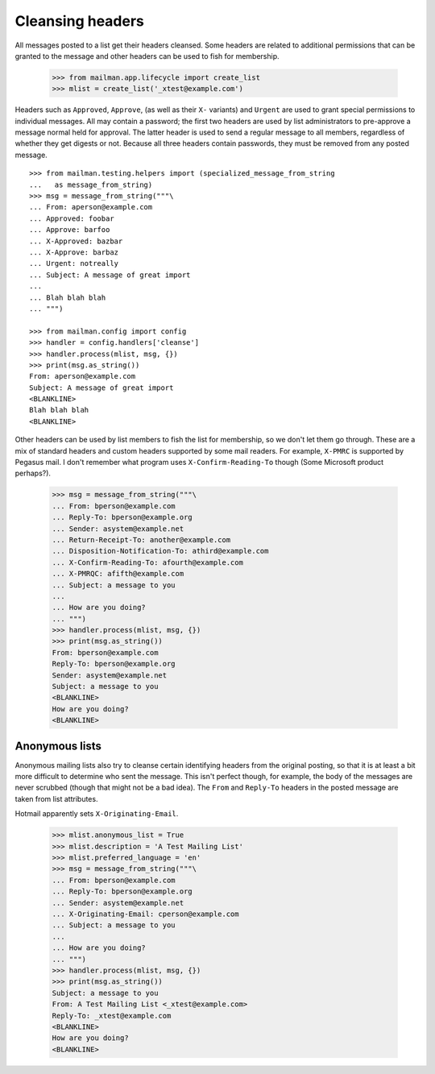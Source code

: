 =================
Cleansing headers
=================

All messages posted to a list get their headers cleansed.  Some headers are
related to additional permissions that can be granted to the message and other
headers can be used to fish for membership.

    >>> from mailman.app.lifecycle import create_list
    >>> mlist = create_list('_xtest@example.com')

Headers such as ``Approved``, ``Approve``, (as well as their ``X-`` variants)
and ``Urgent`` are used to grant special permissions to individual messages.
All may contain a password; the first two headers are used by list
administrators to pre-approve a message normal held for approval.  The latter
header is used to send a regular message to all members, regardless of whether
they get digests or not.  Because all three headers contain passwords, they
must be removed from any posted message.  ::

    >>> from mailman.testing.helpers import (specialized_message_from_string
    ...   as message_from_string)
    >>> msg = message_from_string("""\
    ... From: aperson@example.com
    ... Approved: foobar
    ... Approve: barfoo
    ... X-Approved: bazbar
    ... X-Approve: barbaz
    ... Urgent: notreally
    ... Subject: A message of great import
    ...
    ... Blah blah blah
    ... """)

    >>> from mailman.config import config    
    >>> handler = config.handlers['cleanse']
    >>> handler.process(mlist, msg, {})
    >>> print(msg.as_string())
    From: aperson@example.com
    Subject: A message of great import
    <BLANKLINE>
    Blah blah blah
    <BLANKLINE>

Other headers can be used by list members to fish the list for membership, so
we don't let them go through.  These are a mix of standard headers and custom
headers supported by some mail readers.  For example, ``X-PMRC`` is supported
by Pegasus mail.  I don't remember what program uses ``X-Confirm-Reading-To``
though (Some Microsoft product perhaps?).

    >>> msg = message_from_string("""\
    ... From: bperson@example.com
    ... Reply-To: bperson@example.org
    ... Sender: asystem@example.net
    ... Return-Receipt-To: another@example.com
    ... Disposition-Notification-To: athird@example.com
    ... X-Confirm-Reading-To: afourth@example.com
    ... X-PMRQC: afifth@example.com
    ... Subject: a message to you
    ...
    ... How are you doing?
    ... """)
    >>> handler.process(mlist, msg, {})
    >>> print(msg.as_string())
    From: bperson@example.com
    Reply-To: bperson@example.org
    Sender: asystem@example.net
    Subject: a message to you
    <BLANKLINE>
    How are you doing?
    <BLANKLINE>


Anonymous lists
===============

Anonymous mailing lists also try to cleanse certain identifying headers from
the original posting, so that it is at least a bit more difficult to determine
who sent the message.  This isn't perfect though, for example, the body of the
messages are never scrubbed (though that might not be a bad idea).  The
``From`` and ``Reply-To`` headers in the posted message are taken from list
attributes.

Hotmail apparently sets ``X-Originating-Email``.

    >>> mlist.anonymous_list = True
    >>> mlist.description = 'A Test Mailing List'
    >>> mlist.preferred_language = 'en'
    >>> msg = message_from_string("""\
    ... From: bperson@example.com
    ... Reply-To: bperson@example.org
    ... Sender: asystem@example.net
    ... X-Originating-Email: cperson@example.com
    ... Subject: a message to you
    ...
    ... How are you doing?
    ... """)
    >>> handler.process(mlist, msg, {})
    >>> print(msg.as_string())
    Subject: a message to you
    From: A Test Mailing List <_xtest@example.com>
    Reply-To: _xtest@example.com
    <BLANKLINE>
    How are you doing?
    <BLANKLINE>
